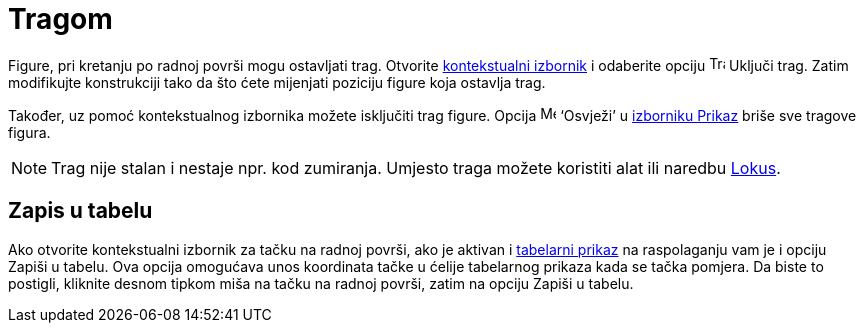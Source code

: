 = Tragom
:page-en: Tracing
ifdef::env-github[:imagesdir: /bs/modules/ROOT/assets/images]

Figure, pri kretanju po radnoj površi mogu ostavljati trag. Otvorite xref:/Kontekstualni_Izbornik.adoc[kontekstualni
izbornik] i odaberite opciju image:Trace_On.gif[Trace On.gif,width=16,height=16] Uključi trag. Zatim modifikujte
konstrukciji tako da što ćete mijenjati poziciju figure koja ostavlja trag.

Također, uz pomoć kontekstualnog izbornika možete isključiti trag figure. Opcija image:Menu_Refresh.png[Menu
Refresh.png,width=16,height=16] ‘Osvježi’ u xref:/Prikaz.adoc[izborniku Prikaz] briše sve tragove figura.

[NOTE]
====

Trag nije stalan i nestaje npr. kod zumiranja. Umjesto traga možete koristiti alat ili naredbu
xref:/Lokus_Naredba.adoc[Lokus].

====

== Zapis u tabelu

Ako otvorite kontekstualni izbornik za tačku na radnoj površi, ako je aktivan i xref:/Tabelarni_prikaz.adoc[tabelarni
prikaz] na raspolaganju vam je i opciju Zapiši u tabelu. Ova opcija omogućava unos koordinata tačke u ćelije tabelarnog
prikaza kada se tačka pomjera. Da biste to postigli, kliknite desnom tipkom miša na tačku na radnoj površi, zatim na
opciju Zapiši u tabelu.
